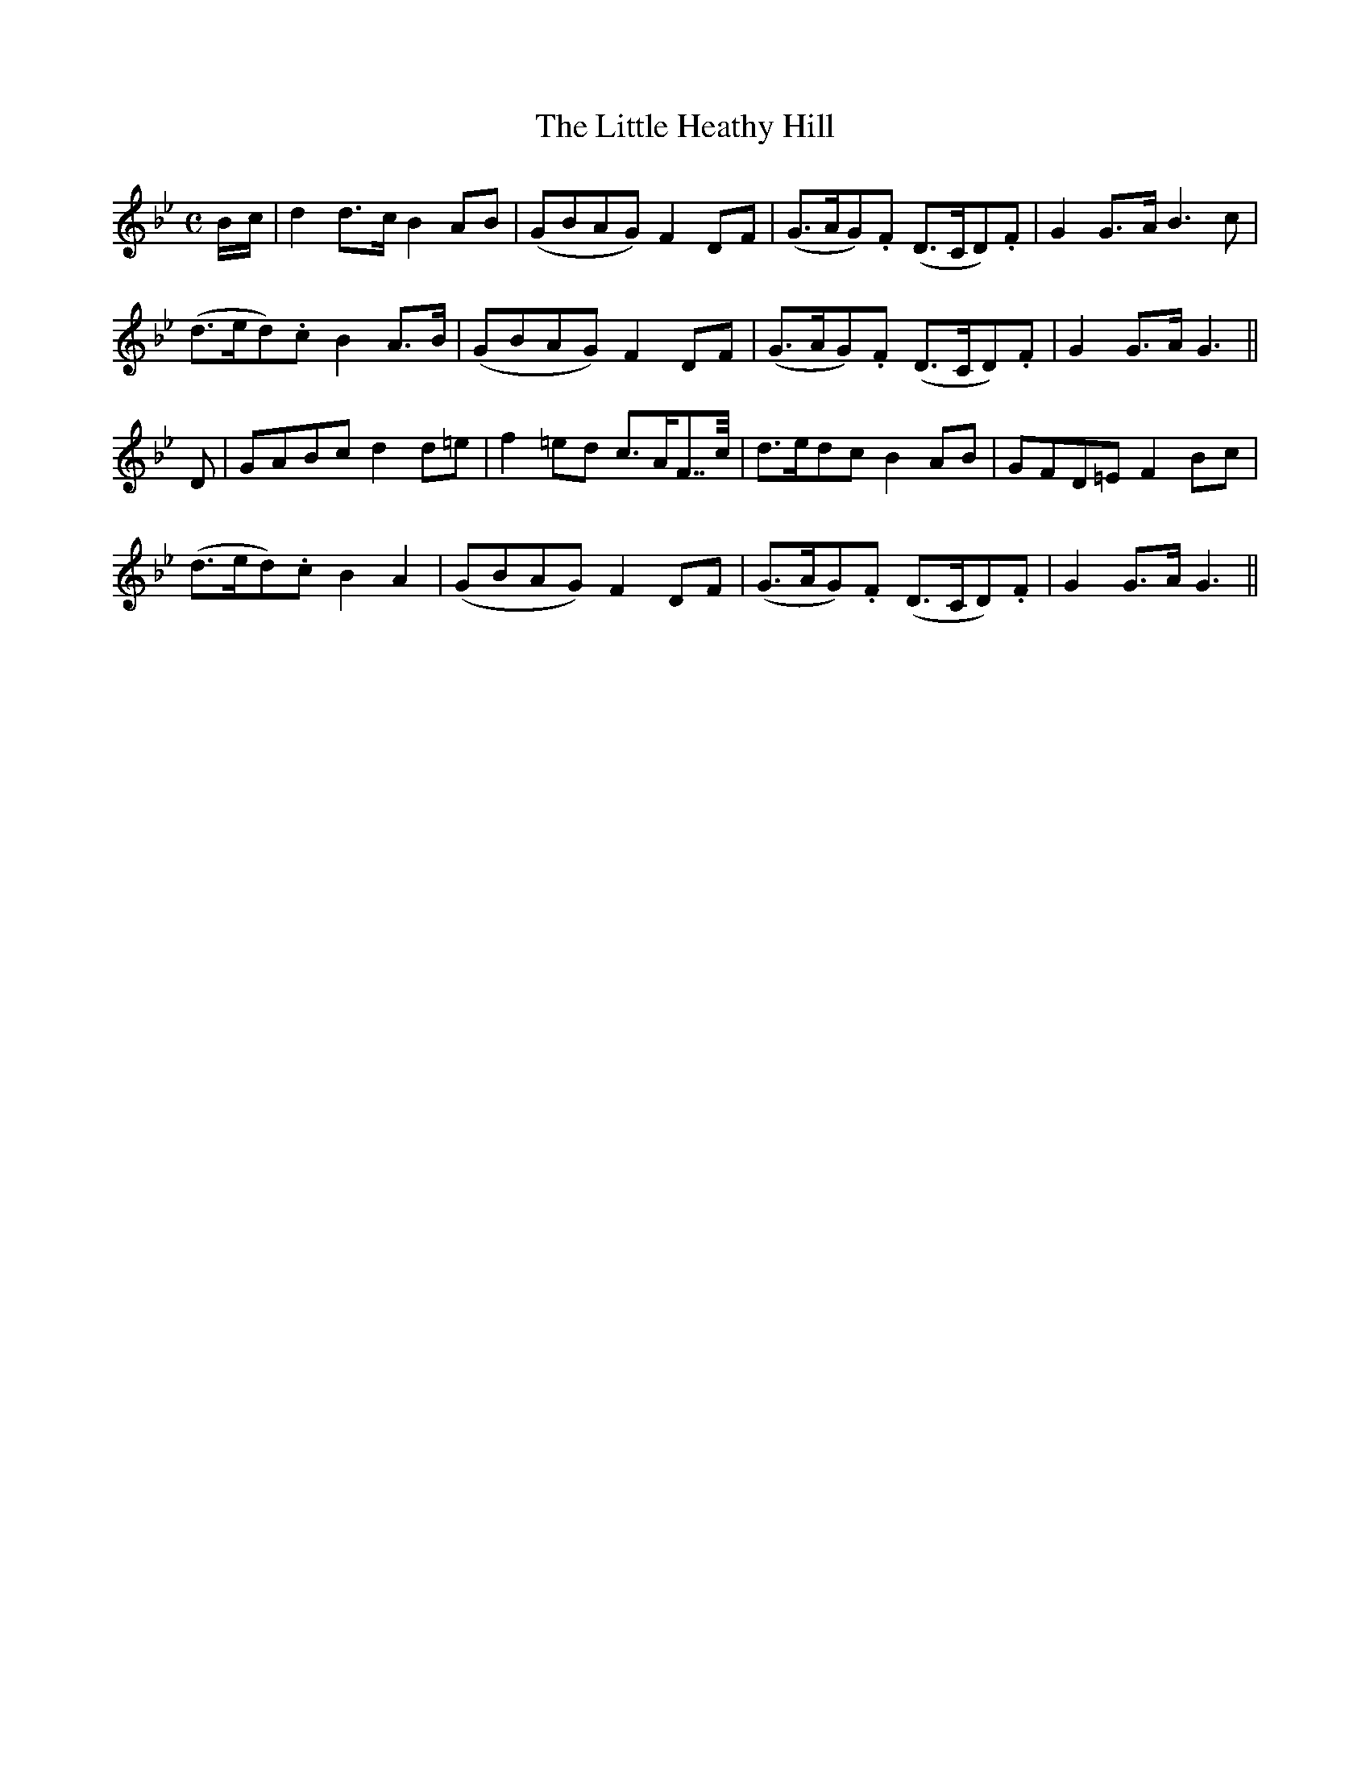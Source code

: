 X: 3
T: The Little Heathy Hill
M: C
L: 1/8
B: "O'Neill's 3"
N: "Moderate" "collected by F. O'Neill"
K:Gm
B/2-c/2 | d2 d>-c B2 A-B | (GBAG) F2 D-F | (G>AG).F (D>CD).F | G2 G>-A B3 c |
(d>ed).c B2 A>-B | (GBAG) F2 D-F | (G>AG).F (D>CD).F | G2 G>A G3 ||
D | GABc d2 d=e | f2 =ed c>AF>>c | d>edc B2 AB | GFD=E F2 B-c |
(d>ed).c B2 A2 | (GBAG) F2 D-F | (G>AG).F (D>CD).F | G2 G>A G3 ||
